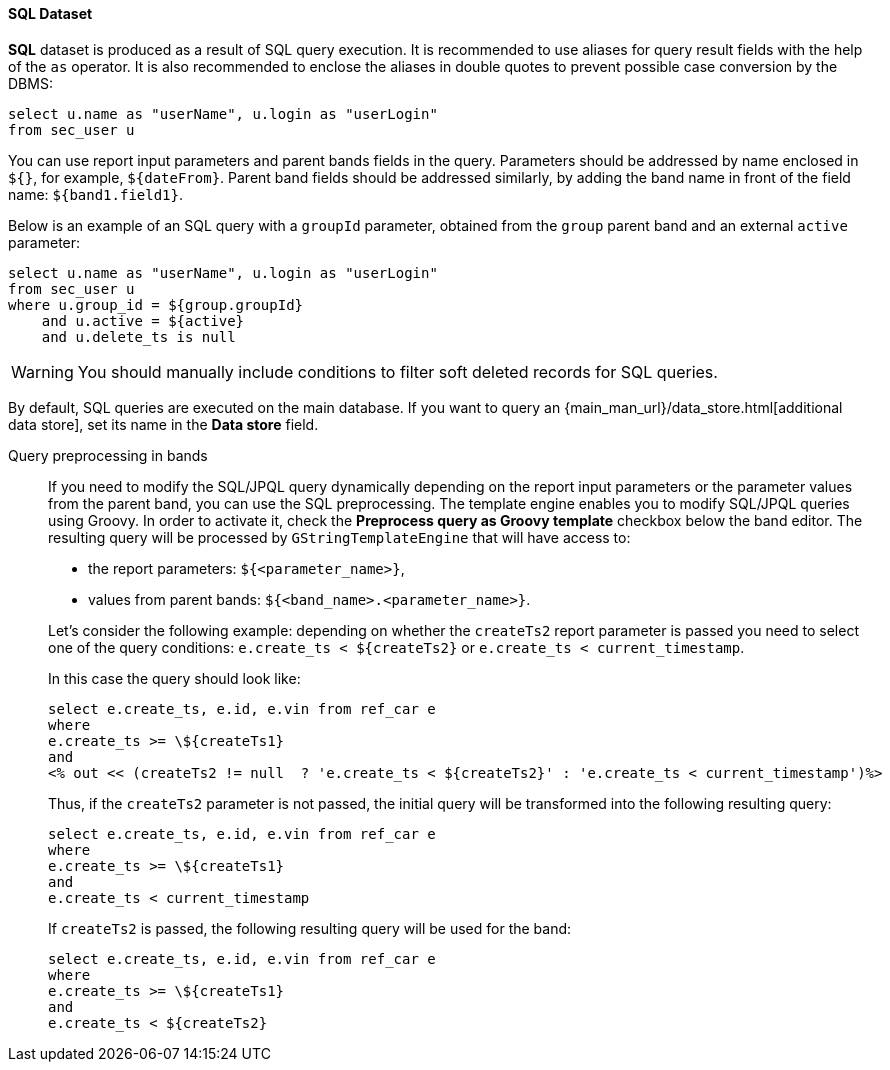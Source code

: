 :sourcesdir: ../../../../source

[[structure_sql]]
==== SQL Dataset

*SQL* dataset is produced as a result of SQL query execution. It is recommended to use aliases for query result fields with the help of the `as` operator. It is also recommended to enclose the aliases in double quotes to prevent possible case conversion by the DBMS:

[source, sql]
----
select u.name as "userName", u.login as "userLogin" 
from sec_user u
----

You can use report input parameters and parent bands fields in the query. Parameters should be addressed by name enclosed in `${}`, for example, `${dateFrom}`. Parent band fields should be addressed similarly, by adding the band name in front of the field name: `${band1.field1}`.

Below is an example of an SQL query with a `groupId` parameter, obtained from the `group` parent band and an external `active` parameter:

[source, sql]
----
select u.name as "userName", u.login as "userLogin" 
from sec_user u
where u.group_id = ${group.groupId} 
    and u.active = ${active}
    and u.delete_ts is null
----

[WARNING]
====
You should manually include conditions to filter soft deleted records for SQL queries.
====

By default, SQL queries are executed on the main database. If you want to query an {main_man_url}/data_store.html[additional data store], set its name in the *Data store* field.

[[query_preprocessing]]
Query preprocessing in bands::
+
--
If you need to modify the SQL/JPQL query dynamically depending on the report input parameters or the parameter values from the parent band, you can use the SQL preprocessing. The template engine enables you to modify SQL/JPQL queries using Groovy. In order to activate it, check the *Preprocess query as Groovy template* checkbox below the band editor. The resulting query will be processed by `GStringTemplateEngine` that will have access to:

* the report parameters: `${<parameter_name>}`,

* values from parent bands: `${<band_name>.<parameter_name>}`.

Let's consider the following example: depending on whether the `createTs2` report parameter is passed you need to select one of the query conditions: `e.create_ts < ${createTs2}` or `e.create_ts < current_timestamp`.

In this case the query should look like:

[source, sql]
----
select e.create_ts, e.id, e.vin from ref_car e
where
e.create_ts >= \${createTs1}
and
<% out << (createTs2 != null  ? 'e.create_ts < ${createTs2}' : 'e.create_ts < current_timestamp')%>
----

Thus, if the `createTs2` parameter is not passed, the initial query will be transformed into the following resulting query:

[source, sql]
----
select e.create_ts, e.id, e.vin from ref_car e
where
e.create_ts >= \${createTs1}
and
e.create_ts < current_timestamp
----

If `createTs2` is passed, the following resulting query will be used for the band:

[source, sql]
----
select e.create_ts, e.id, e.vin from ref_car e
where
e.create_ts >= \${createTs1}
and
e.create_ts < ${createTs2}
----
--

